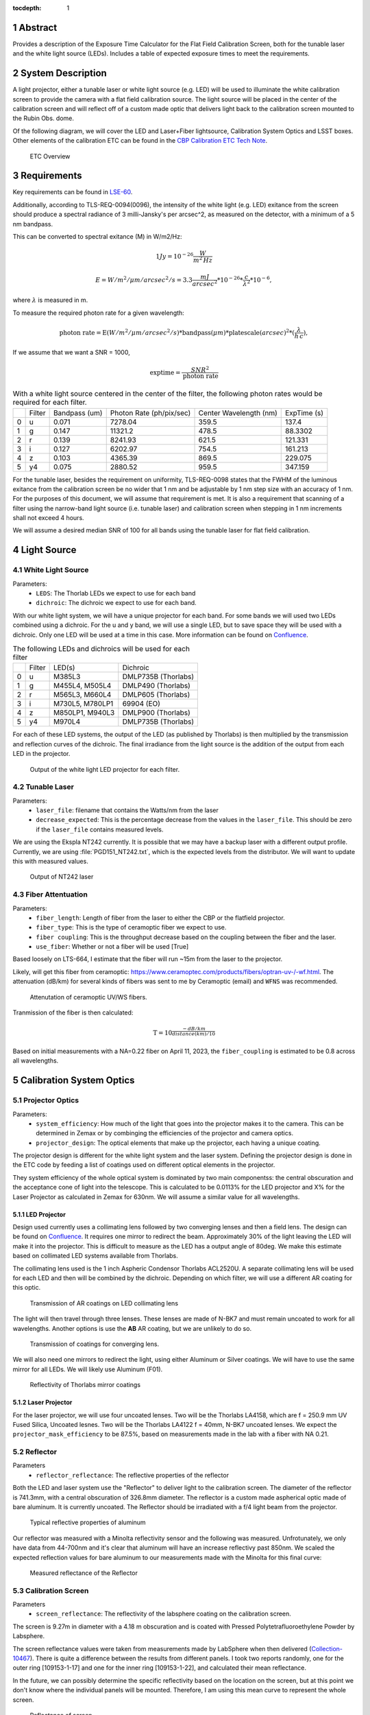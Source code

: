 :tocdepth: 1

.. sectnum::


Abstract
========

Provides a description of the Exposure Time Calculator for the Flat Field Calibration Screen, both for the tunable laser and the white light source (LEDs). Includes a table of expected exposure times to meet the requirements. 

System Description
==================
A light projector, either a tunable laser or white light source (e.g. LED) will be used to illuminate the white calibration screen to provide the camera with a flat field calibration source. The light source will be placed in the center of the calibration screen and will reflect off of a custom made optic that delivers light back to the calibration screen mounted to the Rubin Obs. dome.

Of the following diagram, we will cover the LED and Laser+Fiber lightsource, Calibration System Optics and LSST boxes. Other elements of the calibration ETC can be found in the `CBP Calibration ETC Tech Note <https://sitcomtn-070.lsst.io>`__.

.. figure:: /_static/etc_overview.png
   :name: etc_overview
   :target: ../_images/etc_overview.png
   :alt: etc_overview

   ETC Overview

Requirements
============

Key requirements can be found in `LSE-60 <https://docushare.lsst.org/docushare/dsweb/Get/LSE-60>`__.

Additionally, according to TLS-REQ-0094(0096), the intensity of the white light (e.g. LED) exitance from the screen should produce a spectral radiance of 3 milli-Jansky's per arcsec^2, as measured on the detector, with a minimum of a 5 nm bandpass.

This can be converted to spectral exitance (M) in W/m2/Hz:

.. math:: 1 Jy = 10^{-26} \frac{W}{m^{2}\, Hz}

.. math:: E = W/m^{2}/\mu m/arcsec^{2}/s = 3.3 \frac{mJ}{arcsec^{2}} * 10^{-26} * \frac{c}{\lambda^{2}} * 10^{-6},

where :math:`\lambda` is measured in m.

To measure the required photon rate for a given wavelength:

.. math:: \textrm{photon rate} = \textrm{E} (W/m^{2}/\mu m/arcsec^{2}/s) * \textrm{bandpass} (\mu m) * \textrm{platescale} (arcsec) ^ 2 * (\frac{\lambda}{h\,c}),


If we assume that we want a SNR = 1000, 

.. math:: \textrm{exptime}= \frac{SNR^{2}}{\textrm{photon rate}}


.. table:: With a white light source centered in the center of the filter, the following photon rates would be required for each filter.

   +----+----------+-----------------+----------------------------+--------------------------+---------------+
   |    | Filter   |   Bandpass (um) |   Photon Rate (ph/pix/sec) |   Center Wavelength (nm) |   ExpTime (s) |
   +----+----------+-----------------+----------------------------+--------------------------+---------------+
   |  0 | u        |           0.071 |                    7278.04 |                    359.5 |      137.4    |
   +----+----------+-----------------+----------------------------+--------------------------+---------------+
   |  1 | g        |           0.147 |                   11321.2  |                    478.5 |       88.3302 |
   +----+----------+-----------------+----------------------------+--------------------------+---------------+
   |  2 | r        |           0.139 |                    8241.93 |                    621.5 |      121.331  |
   +----+----------+-----------------+----------------------------+--------------------------+---------------+
   |  3 | i        |           0.127 |                    6202.97 |                    754.5 |      161.213  |
   +----+----------+-----------------+----------------------------+--------------------------+---------------+
   |  4 | z        |           0.103 |                    4365.39 |                    869.5 |      229.075  |
   +----+----------+-----------------+----------------------------+--------------------------+---------------+
   |  5 | y4       |           0.075 |                    2880.52 |                    959.5 |      347.159  |
   +----+----------+-----------------+----------------------------+--------------------------+---------------+

For the tunable laser, besides the requirement on uniformity, TLS-REQ-0098 states that the FWHM of the luminous exitance from the calibration screen be no wider that 1 nm and be adjustable by 1 nm step size with an accuracy of 1 nm. 
For the purposes of this document, we will assume that requirement is met. 
It is also a requirement that scanning of a filter using the narrow-band light source (i.e. tunable laser) and calibration screen when stepping in 1 nm increments shall not exceed 4 hours. 

We will assume a desired median SNR of 100 for all bands using the tunable laser for flat field calibration.

Light Source
============

White Light Source
------------------

Parameters:
 - ``LEDS``: The Thorlab LEDs we expect to use for each band  
 - ``dichroic``: The dichroic we expect to use for each band.

With our white light system, we will have a unique projector for each band. 
For some bands we will used two LEDs combined using a dichroic. 
For the u and y band, we will use a single LED, but to save space they will be used with a dichroic. Only one LED will be used at a time in this case. 
More information can be found on `Confluence <https://confluence.lsstcorp.org/pages/viewpage.action?spaceKey=LTS&title=Mulit-LED+Projector>`__. 

.. table:: The following LEDs and dichroics will be used for each filter

   +----+----------+-----------------+----------------------+
   |    | Filter   |   LED(s)        | Dichroic             | 
   +----+----------+-----------------+----------------------+
   |  0 | u        |  M385L3         |  DMLP735B (Thorlabs) |
   +----+----------+-----------------+----------------------+
   |  1 | g        | M455L4, M505L4  |  DMLP490 (Thorlabs)  |    
   +----+----------+-----------------+----------------------+
   |  2 | r        | M565L3, M660L4  |   DMLP605 (Thorlabs) |  
   +----+----------+-----------------+----------------------+
   |  3 | i        | M730L5, M780LP1 |  69904 (EO)          | 
   +----+----------+-----------------+----------------------+
   |  4 | z        | M850LP1, M940L3 |  DMLP900 (Thorlabs)  |  
   +----+----------+-----------------+----------------------+
   |  5 | y4       | M970L4          |  DMLP735B (Thorlabs) |
   +----+----------+-----------------+----------------------+

For each of these LED systems, the output of the LED (as published by Thorlabs) is then multiplied by the transmission and reflection curves of the dichroic. 
The final irradiance from the light source is the addition of the output from each LED in the projector.

.. figure:: /_static/whitelight_source_flux.png
   :name: whitelight_source_flux
   :target: ../_images/whitelight_source_flux.png
   :alt: whitelight_source_flux

   Output of the white light LED projector for each filter.

Tunable Laser
-------------
Parameters:
 - ``laser_file``: filename that contains the Watts/nm from the laser 
 - ``decrease_expected``: This is the percentage decrease from the values in the ``laser_file``. This should be zero if the ``laser_file`` contains measured levels.  

We are using the Ekspla NT242 currently. It is possible that we may have a backup laser with a different output profile. Currently, we are using :file:`PGD151_NT242.txt`, which is the expected levels from the distributor. We will want to update this with measured values.

.. figure:: /_static/pgd151_nt242_output.png
   :name: pgd151_nt242_output
   :target: ../_images/pgd151_nt242_output.png
   :alt: pgd151_nt242_output

   Output of NT242 laser

Fiber Attentuation
------------------
Parameters:
 - ``fiber_length``: Length of fiber from the laser to either the CBP or the flatfield projector. 
 - ``fiber_type``: This is the type of ceramoptic fiber we expect to use. 
 - ``fiber coupling``: This is the throughput decrease based on the coupling between the fiber and the laser. 
 - ``use_fiber``: Whether or not a fiber will be used [True]

Based loosely on LTS-664, I estimate that the fiber will run ~15m from the laser to the projector. 

Likely, will get this fiber from ceramoptic: https://www.ceramoptec.com/products/fibers/optran-uv-/-wf.html.
The attenuation (dB/km) for several kinds of fibers was sent to me by Ceramoptic (email) and ``WFNS`` was recommended.

.. figure:: /_static/ceramoptic_attenuation.png 
   :name: ceramoptic_attenuation
   :target: ../_images/ceramoptic_attenuation.png 
   :alt: ceramoptic_attenuation 

   Attenutation of ceramoptic UV/WS fibers.

Tranmission of the fiber is then calculated:

.. math:: \textrm{T} = 10^{\frac{-dB/km}{distance(km)/10}}

Based on initial measurements with a NA=0.22 fiber on April 11, 2023, the ``fiber_coupling`` is estimated to be 0.8 across all wavelengths.

Calibration System Optics
=========================

Projector Optics
----------------
Parameters:
 - ``system_efficiency``: How much of the light that goes into the projector makes it to the camera. This can be determined in Zemax or by combinging the efficiencies of the projector and camera optics.
 - ``projector_design``: The optical elements that make up the projector, each having a unique coating.

The projector design is different for the white light system and the laser system. Defining the projector design is done in the ETC code by feeding a list of coatings used on different optical elements in the projector.

They system efficiency of the whole optical system is dominated by two main componentss: the central obscuration and the acceptance cone of light into the telescope. This is calculated to be 0.0113% for the LED projector and X% for the Laser Projector as calculated in Zemax for 630nm. We will assume a similar value for all wavelengths.

LED Projector
^^^^^^^^^^^^^
Design used currently uses a collimating lens followed by two converging lenses and then a field lens. 
The design can be found on `Confluence <https://confluence.lsstcorp.org/display/LTS/White+Light+Source+Optical+Models>`__.
It requires one mirror to redirect the beam.
Approximately 30% of the light leaving the LED will make it into the projector. This is difficult to measure as the LED has a output angle of 80deg. We make this estimate based on collimated LED systems available from Thorlabs.

The collimating lens used is the 1 inch Aspheric Condensor Thorlabs ACL2520U. A separate collimating lens will be used for each LED and then will be combined by the dichroic. Depending on which filter, we will use a different AR coating for this optic.

.. figure:: /_static/collimator_ar_coatings.png
   :name: collimator_ar_coatings
   :target: ../_images/collimator_ar_coatings.png
   :alt: collimator_ar_coatings

   Transmission of AR coatings on LED collimating lens

The light will then travel through three lenses. These lenses are made of N-BK7 and must remain uncoated to work for all wavelengths. Another options is use the **AB** AR coating, but we are unlikely to do so.

.. figure:: /_static/converging_lens_coatings.png
   :name: converging_lens_coatings
   :target: ../_images/converging_lens_coatings.png
   :alt: converging_lens_coatings

   Transmission of coatings for converging lens.

We will also need one mirrors to redirect the light, using either Aluminum or Silver coatings. We will have to use the same mirror for all LEDs. We will likely use Aluminum (F01).

.. figure:: /_static/mirror_coating.png
   :name: mirror_coating
   :target: ../_images/mirror_coating.png
   :alt: mirror_coating

   Reflectivity of Thorlabs mirror coatings

Laser Projector
^^^^^^^^^^^^^^^

For the laser projector, we will use four uncoated lenses. Two will be the Thorlabs LA4158, which are f = 250.9 mm UV Fused Silica, Uncoated lesnes. Two will be the Thorlabs LA4122 f = 40mm, N-BK7 uncoated lenses.
We expect the ``projector_mask_efficiency`` to be 87.5%, based on measurements made in the lab with a fiber with NA 0.21.

Reflector
---------
Parameters
 - ``reflector_reflectance``: The reflective properties of the reflector

Both the LED and laser system use the "Reflector" to deliver light to the calibration screen.
The diameter of the reflector is 741.3mm, with a central obscuration of 326.8mm diameter. 
The reflector is a custom made aspherical optic made of bare aluminum. It is currently uncoated. The Reflector should be irradiated with a f/4 light beam from the projector. 

.. figure:: /_static/alum_reflectance.png
   :name: alum_reflectance
   :target: ../_images/alum_reflectance.png
   :alt: alum_reflectance

   Typical reflective properties of aluminum

Our reflector was measured with a Minolta reflectivity sensor and the following was measured. Unfrotunately, we only have data from 44-700nm and it's clear that aluminum will have an increase reflectivy past 850nm. We scaled the expected reflection values for bare aluminum to our measurements made with the Minolta for this final curve:

.. figure:: /_static/reflector_reflectance.png
   :name: reflector_reflectance
   :target: ../_images/reflector_reflectance.png
   :alt: reflector_reflectance

   Measured reflectance of the Reflector

Calibration Screen
------------------
Parameters
 - ``screen_reflectance``: The reflectivity of the labsphere coating on the calibration screen.

The screen is 9.27m in diameter with a 4.18 m obscuration and is coated with Pressed Polytetrafluoroethylene Powder by Labsphere. 

The screen reflectance values were taken from measurements made by LabSphere when then delivered (`Collection-10467 <https://docushare.lsst.org/docushare/dsweb/View/Collection-10467>`__). There is quite a difference between the results from different panels. I took two reports randomly, one for the outer ring [109153-1-17] and one for the inner ring [109153-1-22], and calculated their mean reflectance.

In the future, we can possibly determine the specific reflectivity based on the location on the screen, but at this point we don't know where the individual panels will be mounted. Therefore, I am using this mean curve to represent the whole screen.

.. figure:: /_static/screen_reflectance.png
   :name: screen_reflectance
   :target: ../_images/screen_reflectance.png
   :alt: screen_reflectance

   Reflectance of screen

The light reflected from the screen will be lambertian. Only a small angle of this light will be accepted into the telescope. According to our zemax model (`Document-40906 <https://docushare.lsst.org/docushare/dsweb/View/Collection-11886>`__), the total system throughput is approximately 0.00025. This value should include the fraction of light accepted into the camera, but it also includes the fraction of light lost by the reflector and transmission losses due to optics and mirrors. As a conservative estimate, we define the acceptance fraction to be 0.0005. This will be refined as our zemax model is updated, and will also be calculated as a function of wavelength.

Telescope and Camera Throughput
===============================
Parameters:
 - ``total_number_of_pixels``: 3.2e9
 - ``pixel_size``: 10e-6 m
 - ``f_lsst``: focal length of the LSST telescope (m) [10.3]

Mirror Reflectance
------------------
Parameters:
 - ``m1``, ``m2``, ``m3``: Reflectance for a mirror coating; options:[``Unprotected-Al``,``Protected-Al``,``Protected-Ag``]

There are three mirrors [m1, m2, m3] that will be coated with either Al or Ag. The full throughput will be the combination of the three mirrors, whether all have the same coating or different. The curves we are using come from a document sent directly from Tomislav Vicuna, called :file:`Final procAg-ProcAl_bareAl.xlsx`. 

Currently, the understanding is that all three mirrors will be coated in Protected Silver.

.. figure:: /_static/mirror_coating_reflectance.png
   :name: mirror_coating_reflectance
   :target: ../_images/mirror_coating_reflectance.png
   :alt: mirror_coating_reflectance

   Reflectance of telescope mirror coatings

Filter & Corrector Throughput
-----------------------------
Using the filter and lens throughput from the `Baseline Design Throughput <https://docushare.lsst.org/docushare/dsweb/View/Collection-1777>`__ on Docushare.

.. figure:: /_static/ideal_filters.png
   :name: ideal_filters
   :target: ../_images/ideal_filters.png
   :alt: ideal_filters

   Ideal filter throughput


.. figure:: /_static/collimator_trans.png
   :name: collimator_trans
   :target: ../_images/collimator_trans.png
   :alt: collimator_trans

   Total transmission of three lenses that make up the collimator.


Detector Efficiency
-------------------
Parameters:
 - ``detector_file``: File with QE for the detector 
 - Plate Scale of camera: 0.2 arcsec/pixel

Currently using the QE curve for the e2v detectors (:file:`detector_e2vPrototype.dat`) from the `Baseline Design Throughput <https://docushare.lsst.org/docushare/dsweb/View/Collection-1777>`__ on Docushare.

.. figure:: /_static/detector_e2v_qe.png
   :name: detector_e2v_qe
   :target: ../_images/detector_e2v_qe.png
   :alt: detector_e2v_qe

   QE for e2v detectors

Readout Overheads
=================
Parameters:
 - ``cam_readout``: readout time for LSSTCam [2 sec.]
 - ``min_exptime``: The minimum exposure time allowed by the camera [15 sec.] 
 - ``electrometer_readout``: The readout time for the electrometer [not currently set]
 - ``spectrograph_readout``: The readout time for the spectrograph [not currently set]

The exposure time overheads are quite simplistically calculated at this time. Essentially, we can only take an exposure no more often than every 15 seconds. Therefore, if we require less than that time to reach the required SNR, the total exposure time is 13 seconds plus an additional 2 seconds of readout time. 

I am not currently calculating the readout time required for the electrometer. This will have to be addressed very soon. 

Exposure Time Calculator
========================

The code for the ETC is currently being developed in https://github.com/lsst-sitcom/notebooks_parfa30/tree/main/python/lsst/sitcom/parfa30/exposure_time_calculator.

The exposure time calculator is saved in :file:`rubin_calib_etc.py` and runs given a configuration file, like :file:`calib_etc.yaml`. 

First, photons per pixel are calculated, by taking the following steps:

1. Calculate irradiance from laser + fiber or White LIght source

2. Multiply by the Calibration system throughput 

3. Calculate number of photons hitting telescope

.. math:: \textrm{photon_rate} = Watts \times \frac{\lambda(m)}{(h \cdot c)}

4. Multiply by the telescope, filter and camera efficiency curves

5. Divide total photons detected by total number of pixels

6. Calculate exposure time for required SNR and apply readout overheads 


Current Results
===============
The results shown below are given when all three mirrors are coated with silver (Ag only). With our current estimates, we are meeting requirements with the LED projector. With the Monochromatic light source, we are limited by the throughput in the u-band. These results were generated with the calibration files :file:`led_ff_calib_etc_10122023.yaml` and :file:`laser_ff_calib_etc_10122023.yaml`.

LED
---
.. figure:: /_static/led_ff_total_tput.png
   :name: led_ff_total_tput.png
   :target: ../_images/led_ff_total_tput.png
   :alt: led_ff_total_tput.png

   Total Transmission for LED Projector

.. figure:: /_static/led_ff_photon_rate.png
   :name: led_ff_photon_rate.png
   :target: ../_images/led_ff_photon_rate.png
   :alt: led_ff_photon_rate.png

   Photon rate for LED

.. table:: Integrated Photon Rate with current ETC, with exposure times given for a total SNR of 1000

   +----+----------+----------------------------------+------------------------------+
   |    | Filter   |   Integrated Ph Rate (Ag only)   | Exposure time (s)            |  
   +----+----------+----------------------------------+------------------------------+
   |  0 | u        | 12439.38                         |  79.5                        |
   +----+----------+----------------------------------+------------------------------+
   |  1 | g        | 45580.46                         |  23.9                        |
   +----+----------+----------------------------------+------------------------------+
   |  2 | r        | 57927.51                         |   18.7                       |
   +----+----------+----------------------------------+------------------------------+
   |  3 | i        | 62808.17                         |  17.8                        |
   +----+----------+----------------------------------+------------------------------+
   |  4 | z        | 89436.08                         |   15 (minimum)               |
   +----+----------+----------------------------------+------------------------------+
   |  5 | y4       | 22409.14                         | 44.4                         | 
   +----+----------+----------------------------------+------------------------------+

Tunable Laser
-------------
With a SNR=100 at each wavelength, the total time to scan through all filters will be ~6.2 hours.

.. figure:: /_static/laser_ff_total_tput.png
   :name: laser_ff_total_tput.png
   :target: ../_images/laser_ff_total_tput.png
   :alt: laser_ff_total_tput.png

   Total Transmission for Tunable Laser

.. figure:: /_static/laser_ff_photon_rate.png
   :name: laser_ff_photon_rate.png
   :target: ../_images/laser_ff_photon_rate.png
   :alt: laser_ff_photon_rate.png

   Photon rate for Tunable Laser

.. figure:: /_static/laser_ff_totalexptime.png
   :name: laser_ff_totalexptime.png
   :target: ../_images/laser_ff_totalexptime.png
   :alt: laser_ff_totalexptime.png

   Total Exptime for Tunable Laser for all silver






